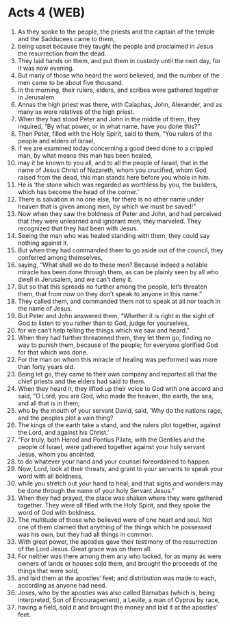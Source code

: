 * Acts 4 (WEB)
:PROPERTIES:
:ID: WEB/44-ACT04
:END:

1. As they spoke to the people, the priests and the captain of the temple and the Sadducees came to them,
2. being upset because they taught the people and proclaimed in Jesus the resurrection from the dead.
3. They laid hands on them, and put them in custody until the next day, for it was now evening.
4. But many of those who heard the word believed, and the number of the men came to be about five thousand.
5. In the morning, their rulers, elders, and scribes were gathered together in Jerusalem.
6. Annas the high priest was there, with Caiaphas, John, Alexander, and as many as were relatives of the high priest.
7. When they had stood Peter and John in the middle of them, they inquired, “By what power, or in what name, have you done this?”
8. Then Peter, filled with the Holy Spirit, said to them, “You rulers of the people and elders of Israel,
9. if we are examined today concerning a good deed done to a crippled man, by what means this man has been healed,
10. may it be known to you all, and to all the people of Israel, that in the name of Jesus Christ of Nazareth, whom you crucified, whom God raised from the dead, this man stands here before you whole in him.
11. He is ‘the stone which was regarded as worthless by you, the builders, which has become the head of the corner.’
12. There is salvation in no one else, for there is no other name under heaven that is given among men, by which we must be saved!”
13. Now when they saw the boldness of Peter and John, and had perceived that they were unlearned and ignorant men, they marveled. They recognized that they had been with Jesus.
14. Seeing the man who was healed standing with them, they could say nothing against it.
15. But when they had commanded them to go aside out of the council, they conferred among themselves,
16. saying, “What shall we do to these men? Because indeed a notable miracle has been done through them, as can be plainly seen by all who dwell in Jerusalem, and we can’t deny it.
17. But so that this spreads no further among the people, let’s threaten them, that from now on they don’t speak to anyone in this name.”
18. They called them, and commanded them not to speak at all nor teach in the name of Jesus.
19. But Peter and John answered them, “Whether it is right in the sight of God to listen to you rather than to God, judge for yourselves,
20. for we can’t help telling the things which we saw and heard.”
21. When they had further threatened them, they let them go, finding no way to punish them, because of the people; for everyone glorified God for that which was done.
22. For the man on whom this miracle of healing was performed was more than forty years old.
23. Being let go, they came to their own company and reported all that the chief priests and the elders had said to them.
24. When they heard it, they lifted up their voice to God with one accord and said, “O Lord, you are God, who made the heaven, the earth, the sea, and all that is in them;
25. who by the mouth of your servant David, said, ‘Why do the nations rage, and the peoples plot a vain thing?
26. The kings of the earth take a stand, and the rulers plot together, against the Lord, and against his Christ.’
27. “For truly, both Herod and Pontius Pilate, with the Gentiles and the people of Israel, were gathered together against your holy servant Jesus, whom you anointed,
28. to do whatever your hand and your counsel foreordained to happen.
29. Now, Lord, look at their threats, and grant to your servants to speak your word with all boldness,
30. while you stretch out your hand to heal; and that signs and wonders may be done through the name of your holy Servant Jesus.”
31. When they had prayed, the place was shaken where they were gathered together. They were all filled with the Holy Spirit, and they spoke the word of God with boldness.
32. The multitude of those who believed were of one heart and soul. Not one of them claimed that anything of the things which he possessed was his own, but they had all things in common.
33. With great power, the apostles gave their testimony of the resurrection of the Lord Jesus. Great grace was on them all.
34. For neither was there among them any who lacked, for as many as were owners of lands or houses sold them, and brought the proceeds of the things that were sold,
35. and laid them at the apostles’ feet; and distribution was made to each, according as anyone had need.
36. Joses, who by the apostles was also called Barnabas (which is, being interpreted, Son of Encouragement), a Levite, a man of Cyprus by race,
37. having a field, sold it and brought the money and laid it at the apostles’ feet.
